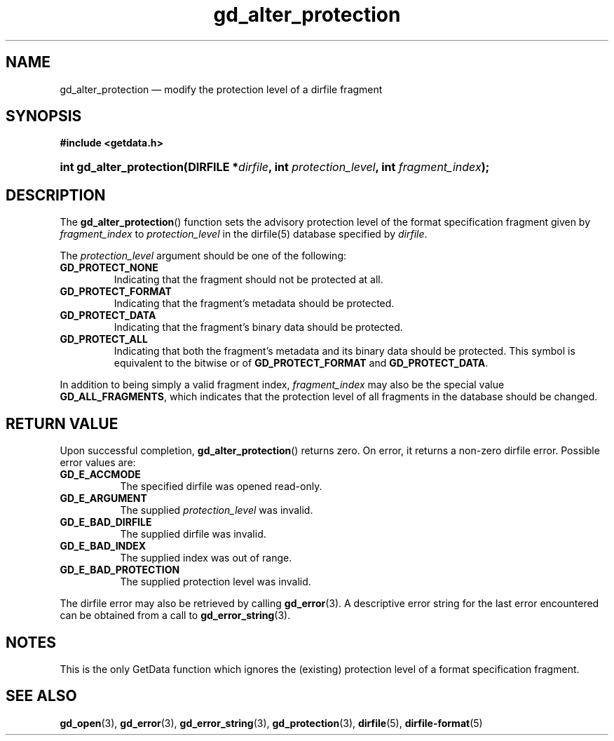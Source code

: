.\" gd_alter_protection.3.  The gd_alter_protection man page.
.\"
.\" Copyright (C) 2008, 2010, 2012, 2015 D. V. Wiebe
.\"
.\""""""""""""""""""""""""""""""""""""""""""""""""""""""""""""""""""""""""
.\"
.\" This file is part of the GetData project.
.\"
.\" Permission is granted to copy, distribute and/or modify this document
.\" under the terms of the GNU Free Documentation License, Version 1.2 or
.\" any later version published by the Free Software Foundation; with no
.\" Invariant Sections, with no Front-Cover Texts, and with no Back-Cover
.\" Texts.  A copy of the license is included in the `COPYING.DOC' file
.\" as part of this distribution.
.\"
.TH gd_alter_protection 3 "4 November 2015" "Version 0.10.0" "GETDATA"
.SH NAME
gd_alter_protection \(em modify the protection level of a dirfile fragment
.SH SYNOPSIS
.B #include <getdata.h>
.HP
.nh
.ad l
.BI "int gd_alter_protection(DIRFILE *" dirfile ", int"
.IB protection_level ", int " fragment_index );
.hy
.ad n
.SH DESCRIPTION
The
.BR gd_alter_protection ()
function sets the advisory protection level of the format specification fragment
given by
.I fragment_index
to
.I protection_level
in the dirfile(5) database specified by
.IR dirfile .

The
.I protection_level
argument should be one of the following:
.TP
.BR GD_PROTECT_NONE
Indicating that the fragment should not be protected at all.
.TP
.B GD_PROTECT_FORMAT
Indicating that the fragment's metadata should be protected.
.TP
.B GD_PROTECT_DATA
Indicating that the fragment's binary data should be protected.
.TP
.B GD_PROTECT_ALL
Indicating that both the fragment's metadata and its binary data should be
protected.  This symbol is equivalent to the bitwise or of
.B GD_PROTECT_FORMAT
and
.BR GD_PROTECT_DATA .
.PP
In addition to being simply a valid fragment index,
.I fragment_index
may also be the special value
.BR GD_ALL_FRAGMENTS ,
which indicates that the protection level of all fragments in the database
should be changed.

.SH RETURN VALUE
Upon successful completion,
.BR gd_alter_protection ()
returns zero.  On error, it returns a non-zero dirfile error.  Possible error
values are:
.TP 8
.B GD_E_ACCMODE
The specified dirfile was opened read-only.
.TP
.B GD_E_ARGUMENT
The supplied
.I protection_level
was invalid.
.TP
.B GD_E_BAD_DIRFILE
The supplied dirfile was invalid.
.TP
.B GD_E_BAD_INDEX
The supplied index was out of range.
.TP
.B GD_E_BAD_PROTECTION
The supplied protection level was invalid.
.PP
The dirfile error may also be retrieved by calling
.BR gd_error (3).
A descriptive error string for the last error encountered can be obtained from
a call to
.BR gd_error_string (3).
.SH NOTES
This is the only GetData function which ignores the (existing) protection
level of a format specification fragment.
.SH SEE ALSO
.BR gd_open (3),
.BR gd_error (3),
.BR gd_error_string (3),
.BR gd_protection (3),
.BR dirfile (5),
.BR dirfile-format (5)
